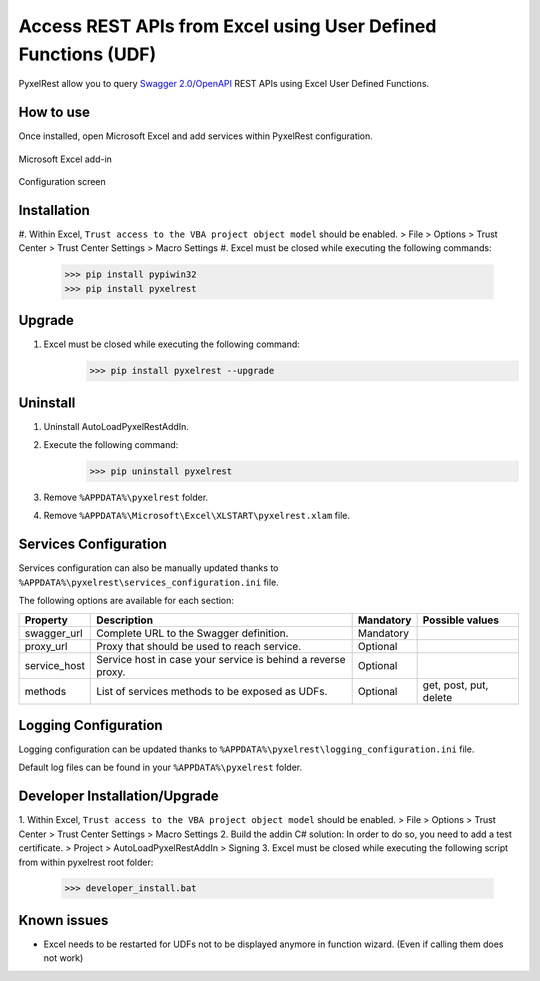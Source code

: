 Access REST APIs from Excel using User Defined Functions (UDF)
==============================================================
PyxelRest allow you to query `Swagger 2.0/OpenAPI <https://www.openapis.org>`_ REST APIs using Excel User Defined Functions.

How to use
----------

Once installed, open Microsoft Excel and add services within PyxelRest configuration.

.. figure:: addin/AutoLoadPyxelRestAddIn/resources/screenshot_pyxelrest_auto_load_ribbon.PNG
   :align: center

   Microsoft Excel add-in

.. figure:: addin/AutoLoadPyxelRestAddIn/resources/screenshot_configure_pyxelrest_services.PNG
   :align: center

   Configuration screen

Installation
------------

#. Within Excel, ``Trust access to the VBA project object model`` should be enabled.
> File > Options > Trust Center > Trust Center Settings > Macro Settings
#. Excel must be closed while executing the following commands:
        >>> pip install pypiwin32
        >>> pip install pyxelrest

Upgrade
-------

#. Excel must be closed while executing the following command:
        >>> pip install pyxelrest --upgrade

Uninstall
---------

1. Uninstall AutoLoadPyxelRestAddIn.
2. Execute the following command:
        >>> pip uninstall pyxelrest
3. Remove ``%APPDATA%\pyxelrest`` folder.
4. Remove ``%APPDATA%\Microsoft\Excel\XLSTART\pyxelrest.xlam`` file.

Services Configuration
----------------------

Services configuration can also be manually updated thanks to ``%APPDATA%\pyxelrest\services_configuration.ini`` file.

The following options are available for each section:

+--------------+--------------------------------------------------------------+-----------+------------------------+
| Property     | Description                                                  | Mandatory | Possible values        |
+==============+==============================================================+===========+========================+
| swagger_url  | Complete URL to the Swagger definition.                      | Mandatory |                        |
+--------------+--------------------------------------------------------------+-----------+------------------------+
| proxy_url    | Proxy that should be used to reach service.                  | Optional  |                        |
+--------------+--------------------------------------------------------------+-----------+------------------------+
| service_host | Service host in case your service is behind a reverse proxy. | Optional  |                        |
+--------------+--------------------------------------------------------------+-----------+------------------------+
| methods      | List of services methods to be exposed as UDFs.              | Optional  | get, post, put, delete |
+--------------+--------------------------------------------------------------+-----------+------------------------+

Logging Configuration
---------------------

Logging configuration can be updated thanks to ``%APPDATA%\pyxelrest\logging_configuration.ini`` file.

Default log files can be found in your ``%APPDATA%\pyxelrest`` folder.

Developer Installation/Upgrade
------------------------------

1. Within Excel, ``Trust access to the VBA project object model`` should be enabled.
> File > Options > Trust Center > Trust Center Settings > Macro Settings
2. Build the addin C# solution:
In order to do so, you need to add a test certificate.
> Project > AutoLoadPyxelRestAddIn > Signing
3. Excel must be closed while executing the following script from within pyxelrest root folder:
        >>> developer_install.bat

Known issues
------------

- Excel needs to be restarted for UDFs not to be displayed anymore in function wizard. (Even if calling them does not work)
